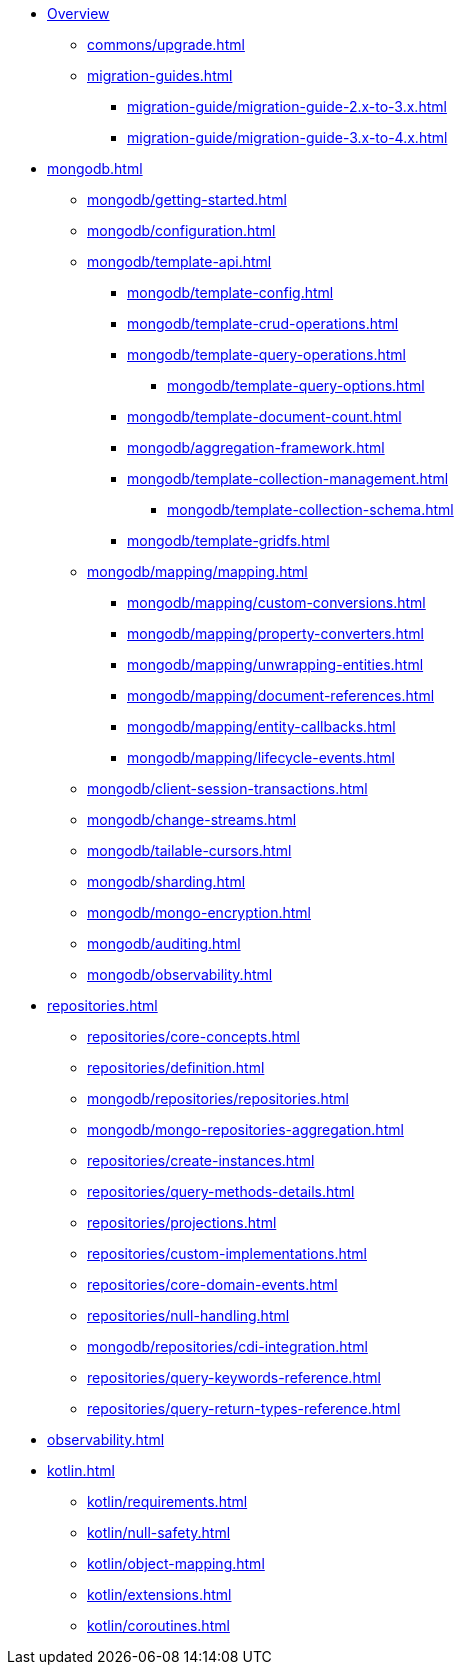 * xref:index.adoc[Overview]
** xref:commons/upgrade.adoc[]
** xref:migration-guides.adoc[]
*** xref:migration-guide/migration-guide-2.x-to-3.x.adoc[]
*** xref:migration-guide/migration-guide-3.x-to-4.x.adoc[]

* xref:mongodb.adoc[]
** xref:mongodb/getting-started.adoc[]
** xref:mongodb/configuration.adoc[]
** xref:mongodb/template-api.adoc[]
*** xref:mongodb/template-config.adoc[]
*** xref:mongodb/template-crud-operations.adoc[]
*** xref:mongodb/template-query-operations.adoc[]
**** xref:mongodb/template-query-options.adoc[]
*** xref:mongodb/template-document-count.adoc[]
*** xref:mongodb/aggregation-framework.adoc[]
*** xref:mongodb/template-collection-management.adoc[]
**** xref:mongodb/template-collection-schema.adoc[]
*** xref:mongodb/template-gridfs.adoc[]
** xref:mongodb/mapping/mapping.adoc[]
*** xref:mongodb/mapping/custom-conversions.adoc[]
*** xref:mongodb/mapping/property-converters.adoc[]
*** xref:mongodb/mapping/unwrapping-entities.adoc[]
*** xref:mongodb/mapping/document-references.adoc[]
*** xref:mongodb/mapping/entity-callbacks.adoc[]
*** xref:mongodb/mapping/lifecycle-events.adoc[]
** xref:mongodb/client-session-transactions.adoc[]
** xref:mongodb/change-streams.adoc[]
** xref:mongodb/tailable-cursors.adoc[]
** xref:mongodb/sharding.adoc[]
** xref:mongodb/mongo-encryption.adoc[]
** xref:mongodb/auditing.adoc[]
** xref:mongodb/observability.adoc[]

// Repository
* xref:repositories.adoc[]
** xref:repositories/core-concepts.adoc[]
** xref:repositories/definition.adoc[]
** xref:mongodb/repositories/repositories.adoc[]
** xref:mongodb/mongo-repositories-aggregation.adoc[]
** xref:repositories/create-instances.adoc[]
** xref:repositories/query-methods-details.adoc[]
** xref:repositories/projections.adoc[]
** xref:repositories/custom-implementations.adoc[]
** xref:repositories/core-domain-events.adoc[]
** xref:repositories/null-handling.adoc[]
** xref:mongodb/repositories/cdi-integration.adoc[]
** xref:repositories/query-keywords-reference.adoc[]
** xref:repositories/query-return-types-reference.adoc[]

* xref:observability.adoc[]

* xref:kotlin.adoc[]
** xref:kotlin/requirements.adoc[]
** xref:kotlin/null-safety.adoc[]
** xref:kotlin/object-mapping.adoc[]
** xref:kotlin/extensions.adoc[]
** xref:kotlin/coroutines.adoc[]


// move parts somewhere else
// ** xref:mongodb/query-by-example.adoc[]
// **** xref:mongodb/mongo-query/geo-json.adoc[]
// **** xref:mongodb/mongo-query/collation.adoc[]
// **** xref:mongodb/mongo-query/kotlin-support.adoc[]
// **** xref:mongodb/mongo-query/additional-options.adoc[]
//
// // still needed???
// *** xref:mongodb/mongo-mapreduce.adoc[]
// *** xref:mongodb/mongo-server-side-scripts.adoc[]
// *** xref:mongodb/mongo-group.adoc[]
